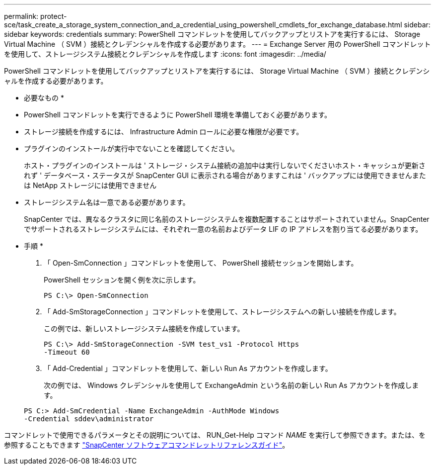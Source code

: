 ---
permalink: protect-sce/task_create_a_storage_system_connection_and_a_credential_using_powershell_cmdlets_for_exchange_database.html 
sidebar: sidebar 
keywords: credentials 
summary: PowerShell コマンドレットを使用してバックアップとリストアを実行するには、 Storage Virtual Machine （ SVM ）接続とクレデンシャルを作成する必要があります。 
---
= Exchange Server 用の PowerShell コマンドレットを使用して、ストレージシステム接続とクレデンシャルを作成します
:icons: font
:imagesdir: ../media/


[role="lead"]
PowerShell コマンドレットを使用してバックアップとリストアを実行するには、 Storage Virtual Machine （ SVM ）接続とクレデンシャルを作成する必要があります。

* 必要なもの *

* PowerShell コマンドレットを実行できるように PowerShell 環境を準備しておく必要があります。
* ストレージ接続を作成するには、 Infrastructure Admin ロールに必要な権限が必要です。
* プラグインのインストールが実行中でないことを確認してください。
+
ホスト・プラグインのインストールは ' ストレージ・システム接続の追加中は実行しないでくださいホスト・キャッシュが更新されず ' データベース・ステータスが SnapCenter GUI に表示される場合がありますこれは ' バックアップには使用できませんまたは NetApp ストレージには使用できません

* ストレージシステム名は一意である必要があります。
+
SnapCenter では、異なるクラスタに同じ名前のストレージシステムを複数配置することはサポートされていません。SnapCenter でサポートされるストレージシステムには、それぞれ一意の名前およびデータ LIF の IP アドレスを割り当てる必要があります。



* 手順 *

. 「 Open-SmConnection 」コマンドレットを使用して、 PowerShell 接続セッションを開始します。
+
PowerShell セッションを開く例を次に示します。

+
[listing]
----
PS C:\> Open-SmConnection
----
. 「 Add-SmStorageConnection 」コマンドレットを使用して、ストレージシステムへの新しい接続を作成します。
+
この例では、新しいストレージシステム接続を作成しています。

+
[listing]
----
PS C:\> Add-SmStorageConnection -SVM test_vs1 -Protocol Https
-Timeout 60
----
. 「 Add-Credential 」コマンドレットを使用して、新しい Run As アカウントを作成します。
+
次の例では、 Windows クレデンシャルを使用して ExchangeAdmin という名前の新しい Run As アカウントを作成します。

+
[listing]
----
PS C:> Add-SmCredential -Name ExchangeAdmin -AuthMode Windows
-Credential sddev\administrator
----


コマンドレットで使用できるパラメータとその説明については、 RUN_Get-Help コマンド _NAME_ を実行して参照できます。または、を参照することもできます https://library.netapp.com/ecm/ecm_download_file/ECMLP2880726["SnapCenter ソフトウェアコマンドレットリファレンスガイド"^]。
